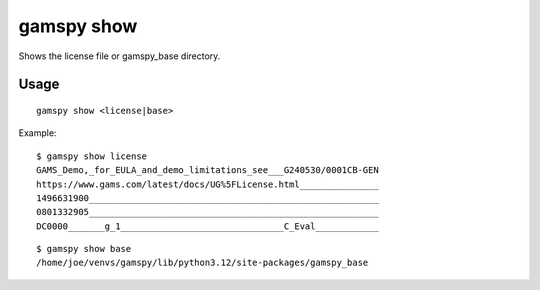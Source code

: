 gamspy show
===========

Shows the license file or gamspy_base directory.

Usage
-----

::

  gamspy show <license|base>

Example: ::

  $ gamspy show license
  GAMS_Demo,_for_EULA_and_demo_limitations_see___G240530/0001CB-GEN
  https://www.gams.com/latest/docs/UG%5FLicense.html_______________
  1496631900_______________________________________________________
  0801332905_______________________________________________________
  DC0000_______g_1_______________________________C_Eval____________  

::

  $ gamspy show base
  /home/joe/venvs/gamspy/lib/python3.12/site-packages/gamspy_base
